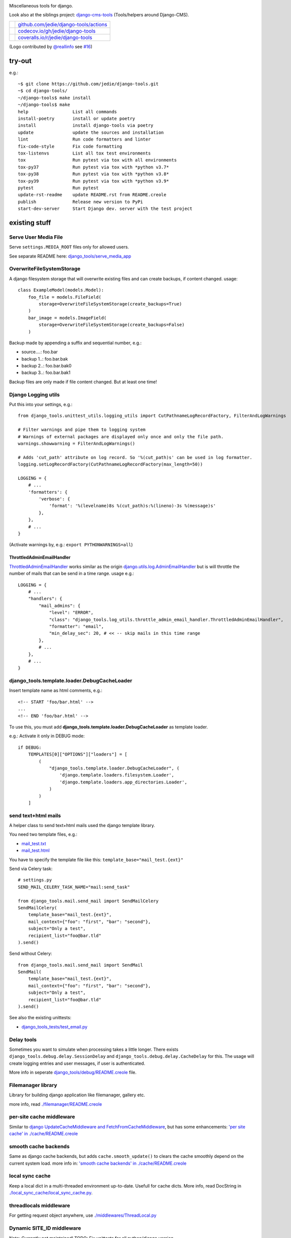|django-tools|

.. |django-tools| image:: https://raw.githubusercontent.com/jedie/django-tools/master/logo/logo.svg

Miscellaneous tools for django.

Look also at the siblings project: `django-cms-tools <https://github.com/jedie/django-cms-tools>`_ (Tools/helpers around Django-CMS).

+-----------------------------------+------------------------------------------+
| |Build Status on github|          | `github.com/jedie/django-tools/actions`_ |
+-----------------------------------+------------------------------------------+
| |Coverage Status on codecov.io|   | `codecov.io/gh/jedie/django-tools`_      |
+-----------------------------------+------------------------------------------+
| |Coverage Status on coveralls.io| | `coveralls.io/r/jedie/django-tools`_     |
+-----------------------------------+------------------------------------------+

.. |Build Status on github| image:: https://github.com/jedie/django-tools/workflows/test/badge.svg?branch=master
.. _github.com/jedie/django-tools/actions: https://github.com/jedie/django-tools/actions
.. |Coverage Status on codecov.io| image:: https://codecov.io/gh/jedie/django-tools/branch/master/graph/badge.svg
.. _codecov.io/gh/jedie/django-tools: https://codecov.io/gh/jedie/django-tools
.. |Coverage Status on coveralls.io| image:: https://coveralls.io/repos/jedie/django-tools/badge.svg
.. _coveralls.io/r/jedie/django-tools: https://coveralls.io/r/jedie/django-tools

(Logo contributed by `@reallinfo <https://github.com/reallinfo>`_ see `#16 <https://github.com/jedie/django-tools/pull/16>`_)

-------
try-out
-------

e.g.:

::

    ~$ git clone https://github.com/jedie/django-tools.git
    ~$ cd django-tools/
    ~/django-tools$ make install
    ~/django-tools$ make
    help                 List all commands
    install-poetry       install or update poetry
    install              install django-tools via poetry
    update               update the sources and installation
    lint                 Run code formatters and linter
    fix-code-style       Fix code formatting
    tox-listenvs         List all tox test environments
    tox                  Run pytest via tox with all environments
    tox-py37             Run pytest via tox with *python v3.7*
    tox-py38             Run pytest via tox with *python v3.8*
    tox-py39             Run pytest via tox with *python v3.9*
    pytest               Run pytest
    update-rst-readme    update README.rst from README.creole
    publish              Release new version to PyPi
    start-dev-server     Start Django dev. server with the test project

--------------
existing stuff
--------------

Serve User Media File
=====================

Serve ``settings.MEDIA_ROOT`` files only for allowed users.

See separate README here: `django_tools/serve_media_app <https://github.com/jedie/django-tools/tree/master/django_tools/serve_media_app>`_

OverwriteFileSystemStorage
==========================

A django filesystem storage that will overwrite existing files and can create backups, if content changed.
usage:

::

    class ExampleModel(models.Model):
        foo_file = models.FileField(
            storage=OverwriteFileSystemStorage(create_backups=True)
        )
        bar_image = models.ImageField(
            storage=OverwriteFileSystemStorage(create_backups=False)
        )

Backup made by appending a suffix and sequential number, e.g.:

* source....: foo.bar

* backup 1..: foo.bar.bak

* backup 2..: foo.bar.bak0

* backup 3..: foo.bar.bak1

Backup files are only made if file content changed. But at least one time!

Django Logging utils
====================

Put this into your settings, e.g.:

::

    from django_tools.unittest_utils.logging_utils import CutPathnameLogRecordFactory, FilterAndLogWarnings
    
    # Filter warnings and pipe them to logging system
    # Warnings of external packages are displayed only once and only the file path.
    warnings.showwarning = FilterAndLogWarnings()
    
    # Adds 'cut_path' attribute on log record. So '%(cut_path)s' can be used in log formatter.
    logging.setLogRecordFactory(CutPathnameLogRecordFactory(max_length=50))
    
    LOGGING = {
        # ...
        'formatters': {
            'verbose': {
                'format': '%(levelname)8s %(cut_path)s:%(lineno)-3s %(message)s'
            },
        },
        # ...
    }

(Activate warnings by, e.g.: ``export PYTHONWARNINGS=all``)

ThrottledAdminEmailHandler
--------------------------

`ThrottledAdminEmailHandler <https://github.com/jedie/django-tools/blob/master/django_tools/log_utils/throttle_admin_email_handler.py>`_ works similar as the origin `django.utils.log.AdminEmailHandler <https://docs.djangoproject.com/en/1.11/topics/logging/#django.utils.log.AdminEmailHandler>`_
but is will throttle the number of mails that can be send in a time range.
usage e.g.:

::

    LOGGING = {
        # ...
        "handlers": {
            "mail_admins": {
                "level": "ERROR",
                "class": "django_tools.log_utils.throttle_admin_email_handler.ThrottledAdminEmailHandler",
                "formatter": "email",
                "min_delay_sec": 20, # << -- skip mails in this time range
            },
            # ...
        },
        # ...
    }

django_tools.template.loader.DebugCacheLoader
=============================================

Insert template name as html comments, e.g.:

::

    <!-- START 'foo/bar.html' -->
    ...
    <!-- END 'foo/bar.html' -->

To use this, you must add **django_tools.template.loader.DebugCacheLoader** as template loader.

e.g.: Activate it only in DEBUG mode:

::

    if DEBUG:
        TEMPLATES[0]["OPTIONS"]["loaders"] = [
            (
                "django_tools.template.loader.DebugCacheLoader", (
                    'django.template.loaders.filesystem.Loader',
                    'django.template.loaders.app_directories.Loader',
                )
            )
        ]

send text+html mails
====================

A helper class to send text+html mails used the django template library.

You need two template files, e.g.:

* `mail_test.txt <https://github.com/jedie/django-tools/blob/master/django_tools_test_project/django_tools_test_app/templates/mail_test.txt>`_

* `mail_test.html <https://github.com/jedie/django-tools/blob/master/django_tools_test_project/django_tools_test_app/templates/mail_test.html>`_

You have to specify the template file like this: ``template_base="mail_test.{ext}"``

Send via Celery task:

::

    # settings.py
    SEND_MAIL_CELERY_TASK_NAME="mail:send_task"
    
    from django_tools.mail.send_mail import SendMailCelery
    SendMailCelery(
        template_base="mail_test.{ext}",
        mail_context={"foo": "first", "bar": "second"},
        subject="Only a test",
        recipient_list="foo@bar.tld"
    ).send()

Send without Celery:

::

    from django_tools.mail.send_mail import SendMail
    SendMail(
        template_base="mail_test.{ext}",
        mail_context={"foo": "first", "bar": "second"},
        subject="Only a test",
        recipient_list="foo@bar.tld"
    ).send()

See also the existing unittests:

* `django_tools_tests/test_email.py <https://github.com/jedie/django-tools/blob/master/django_tools_tests/test_email.py>`_

Delay tools
===========

Sometimes you want to simulate when processing takes a little longer.
There exists ``django_tools.debug.delay.SessionDelay`` and ``django_tools.debug.delay.CacheDelay`` for this.
The usage will create logging entries and user messages, if user is authenticated.

More info in seperate `django_tools/debug/README.creole <https://github.com/jedie/django-tools/blob/master/django_tools/debug/README.creole>`_ file.

Filemanager library
===================

Library for building django application like filemanager, gallery etc.

more info, read `./filemanager/README.creole <https://github.com/jedie/django-tools/blob/master/django_tools/filemanager/README.creole>`_

per-site cache middleware
=========================

Similar to `django UpdateCacheMiddleware and FetchFromCacheMiddleware <https://docs.djangoproject.com/en/1.4/topics/cache/#the-per-site-cache>`_,
but has some enhancements: `'per site cache' in ./cache/README.creole <https://github.com/jedie/django-tools/blob/master/django_tools/cache/README.creole#per-site-cache-middleware>`_

smooth cache backends
=====================

Same as django cache backends, but adds ``cache.smooth_update()`` to clears the cache smoothly depend on the current system load.
more info in: `'smooth cache backends' in ./cache/README.creole <https://github.com/jedie/django-tools/blob/master/django_tools/cache/README.creole#smooth-cache-backends>`_

local sync cache
================

Keep a local dict in a multi-threaded environment up-to-date. Usefull for cache dicts.
More info, read DocString in `./local_sync_cache/local_sync_cache.py <https://github.com/jedie/django-tools/blob/master/django_tools/local_sync_cache/local_sync_cache.py>`_.

threadlocals middleware
=======================

For getting request object anywhere, use `./middlewares/ThreadLocal.py <https://github.com/jedie/django-tools/blob/master/django_tools/middlewares/ThreadLocal.py>`_

Dynamic SITE_ID middleware
==========================

Note: Currently not maintained! TODO: Fix unittests for all python/django version

Set settings.SITE_ID dynamically with a middleware base on the current request domain name.
Domain name alias can be specify as a simple string or as a regular expression.

more info, read `./dynamic_site/README.creole <https://github.com/jedie/django-tools/blob/master/django_tools/dynamic_site/README.creole>`_.

StackInfoStorage
================

Message storage like LegacyFallbackStorage, except, every message would have a stack info, witch is helpful, for debugging.
Stack info would only be added, if settings DEBUG or MESSAGE_DEBUG is on.
To use it, put this into your settings:

::

    MESSAGE_STORAGE = "django_tools.utils.messages.StackInfoStorage"

More info, read DocString in `./utils/messages.py <https://github.com/jedie/django-tools/blob/master/django_tools/utils/messages.py>`_.

limit to usergroups
===================

Limit something with only one field, by selecting:

* anonymous users

* staff users

* superusers

* ..all existing user groups..

More info, read DocString in `./limit_to_usergroups.py <https://github.com/jedie/django-tools/blob/master/django_tools/limit_to_usergroups.py>`_

permission helpers
==================

See `django_tools.permissions <https://github.com/jedie/django-tools/blob/master/django_tools/permissions.py>`_
and unittests: `django_tools_tests.test_permissions <https://github.com/jedie/django-tools/blob/master/django_tools_tests/test_permissions.py>`_

form/model fields
=================

* `Directory field <https://github.com/jedie/django-tools/blob/master/django_tools/fields/directory.py>`_ - check if exist and if in a defined base path

* `language code field with validator <https://github.com/jedie/django-tools/blob/master/django_tools/fields/language_code.py>`_

* `Media Path field <https://github.com/jedie/django-tools/blob/master/django_tools/fields/media_path.py>`_ browse existign path to select and validate input

* `sign seperated form/model field <https://github.com/jedie/django-tools/blob/master/django_tools/fields/sign_separated.py>`_ e.g. comma seperated field

* `static path field <https://github.com/jedie/django-tools/blob/master/django_tools/fields/static_path.py>`_

* `url field <https://github.com/jedie/django-tools/blob/master/django_tools/fields/url.py>`_ A flexible version of the original django form URLField

-----------------
unittests helpers
-----------------

Selenium Test Cases
===================

There are Firefox and Chromium test cases, with and without django StaticLiveServerTestCase!

Chromium + StaticLiveServer example:

::

    from django_tools.selenium.chromedriver import chromium_available
    from django_tools.selenium.django import SeleniumChromiumStaticLiveServerTestCase
    
    @unittest.skipUnless(chromium_available(), "Skip because Chromium is not available!")
    class ExampleChromiumTests(SeleniumChromiumStaticLiveServerTestCase):
        def test_admin_login_page(self):
            self.driver.get(self.live_server_url + "/admin/login/")
            self.assert_equal_page_title("Log in | Django site admin")
            self.assert_in_page_source('<form action="/admin/login/" method="post" id="login-form">')
            self.assert_no_javascript_alert()

Firefox + StaticLiveServer example:

::

    from django_tools.selenium.django import SeleniumFirefoxStaticLiveServerTestCase
    from django_tools.selenium.geckodriver import firefox_available
    
    @unittest.skipUnless(firefox_available(), "Skip because Firefox is not available!")
    class ExampleFirefoxTests(SeleniumFirefoxStaticLiveServerTestCase):
        def test_admin_login_page(self):
            self.driver.get(self.live_server_url + "/admin/login/")
            self.assert_equal_page_title("Log in | Django site admin")
            self.assert_in_page_source('<form action="/admin/login/" method="post" id="login-form">')
            self.assert_no_javascript_alert()

Test cases without StaticLiveServer:

::

    from django_tools.selenium.chromedriver import SeleniumChromiumTestCase
    from django_tools.selenium.geckodriver import SeleniumFirefoxTestCase

See also existing unitests here:

* `/django_tools/django_tools_tests/test_unittest_selenium.py <https://github.com/jedie/django-tools/blob/master/django_tools/django_tools_tests/test_unittest_selenium.py>`_

**Note:**

To use Chromium test cases you need the **Chromium Browser WebDriver** e.g.: ``apt install chromium-chromedriver``

To use Firefox test cases you need the **Firefox Browser WebDriver** aka **geckodriver**

e.g.:

::

    ~$ cd /tmp
    /tmp$ wget https://github.com/mozilla/geckodriver/releases/download/v0.20.1/geckodriver-v0.20.1-linux64.tar.gz -O geckodriver.tar.gz
    /tmp$ sudo sh -c 'tar -x geckodriver -zf geckodriver.tar.gz -O > /usr/bin/geckodriver'
    /tmp$ sudo chmod +x /usr/bin/geckodriver
    /tmp$ rm geckodriver.tar.gz
    /tmp$ geckodriver --version
    geckodriver 0.20.1
    ...

Current version number can be found here:

* `https://github.com/mozilla/geckodriver/releases <https://github.com/mozilla/geckodriver/releases>`_

Mockup utils
============

Create dummy PIL/django-filer images with Text, see:

* `/django_tools/unittest_utils/mockup.py <https://github.com/jedie/django-tools/blob/master/django_tools/unittest_utils/mockup.py>`_

usage/tests:

* `/django_tools_tests/test_mockup.py <https://github.com/jedie/django-tools/blob/master/django_tools_tests/test_mockup.py>`_

Model instance unittest code generator
======================================

Generate unittest code skeletons from existing model instance. You can use this feature as django manage command or as admin action.

Usage as management command, e.g.:

::

    $ ./manage.py generate_model_test_code auth.
    ...
    #
    # pk:1 from auth.User <class 'django.contrib.auth.models.User'>
    #
    user = User.objects.create(
        password='pbkdf2_sha256$36000$ybRfVQDOPQ9F$jwmgc5UsqRQSXxJs/NrZeTLguieUSSZfaSZbMmC+L5w=', # CharField, String (up to 128)
        last_login=datetime.datetime(2018, 4, 24, 8, 27, 49, 578107, tzinfo=<UTC>), # DateTimeField, Date (with time)
        is_superuser=True, # BooleanField, Boolean (Either True or False)
        username='test', # CharField, String (up to 150)
        first_name='', # CharField, String (up to 30)
        last_name='', # CharField, String (up to 30)
        email='', # CharField, Email address
        is_staff=True, # BooleanField, Boolean (Either True or False)
        is_active=True, # BooleanField, Boolean (Either True or False)
        date_joined=datetime.datetime(2018, 3, 6, 17, 15, 50, 93136, tzinfo=<UTC>), # DateTimeField, Date (with time)
    )
    ...

create users
============

`/unittest_utils/user.py <https://github.com/jedie/django-tools/blob/master/django_tools/unittest_utils/user.py>`_:

* ``django_tools.unittest_utils.user.create_user()`` - create users, get_super_user

* ``django_tools.unittest_utils.user.get_super_user()`` - get the first existing superuser

Isolated Filesystem decorator / context manager
===============================================

`django_tools.unittest_utils.isolated_filesystem.isolated_filesystem <https://github.com/jedie/django-tools/blob/master/django_tools/unittest_utils/isolated_filesystem.py>`_ acts as either a decorator or a context manager.
Useful to for tests that will create files/directories in current work dir, it does this:

* create a new temp directory

* change the current working directory to the temp directory

* after exit:

* Delete an entire temp directory tree

usage e.g.:

::

    from django_tools.unittest_utils.isolated_filesystem import isolated_filesystem
    
    with isolated_filesystem(prefix="temp_dir_prefix"):
        open("foo.txt", "w").write("bar")

BaseUnittestCase
================

**django_tools.unittest_utils.unittest_base.BaseUnittestCase** contains some low-level assert methods:

* assertEqual_dedent()

Note: assert methods will be migrated to: ``django_tools.unittest_utils.assertments`` in the future!

*django_tools.unittest_utils.tempdir* contains **TempDir**, a Context Manager Class:

::

    with TempDir(prefix="foo_") as tempfolder:
        # create a file:
        open(os.path.join(tempfolder, "bar"), "w").close()
    
    # the created temp folder was deleted with shutil.rmtree()

usage/tests:

* `/django_tools_tests/test_unittest_utils.py <https://github.com/jedie/django-tools/blob/master/django_tools_tests/test_unittest_utils.py>`_

DjangoCommandMixin
==================

Helper to run shell commands. e.g.: "./manage.py cms check" in unittests.

usage/tests:

* `/django_tools_tests/test_unittest_django_command.py <https://github.com/jedie/django-tools/blob/master/django_tools_tests/test_unittest_django_command.py>`_

DOM compare in unittests
========================

The Problem:
You can’t easy check if e.g. some form input fields are in the response,
because the form rendering use a dict for storing all html attributes.
So, the ordering of form field attributes are not sorted and varied.

The Solution:
You need to parse the response content into a DOM tree and compare nodes.

We add the great work of Gregor Müllegger at his GSoC 2011 form-rendering branch.
You will have the following assert methods inherit from: django_tools.unittest_utils.unittest_base.BaseTestCase

* self.assertHTMLEqual() – for compare two HTML DOM trees

* self.assertDOM() – for check if nodes in response or not.

* self.assertContains() – Check if ond node occurs 'count’ times in response

More info and examples in `./django_tools_tests/test_dom_asserts.py <https://github.com/jedie/django-tools/blob/master/django_tools/django_tools_tests/test_dom_asserts.py>`_

@set_string_if_invalid() decorator
==================================

Helper to check if there are missing template tags by set temporary ``'string_if_invalid'``, see: `https://docs.djangoproject.com/en/1.8/ref/templates/api/#invalid-template-variables <https://docs.djangoproject.com/en/1.8/ref/templates/api/#invalid-template-variables>`_

Usage, e.g.:

::

    from django.test import SimpleTestCase
    from django_tools.unittest_utils.template import TEMPLATE_INVALID_PREFIX, set_string_if_invalid
    
    @set_string_if_invalid()
    class TestMyTemplate(SimpleTestCase):
        def test_valid_tag(self):
            response = self.client.get('/foo/bar/')
            self.assertNotIn(TEMPLATE_INVALID_PREFIX, response.content)

You can also decorate the test method ;)

unittest_utils/signals.py
=========================

* ``SignalsContextManager`` connect/disconnet signal callbacks via with statement

unittest_utils/assertments.py
=============================

The file contains some common assert functions:

* ``assert_startswith`` - Check if test starts with prefix.

* ``assert_endswith`` - Check if text ends with suffix.

* ``assert_locmem_mail_backend`` - Check if current email backend is the In-memory backend.

* {{{assert_language_code() - Check if given language_code is in settings.LANGUAGES

* ``assert_installed_apps()`` - Check entries in settings.INSTALLED_APPS

* ``assert_is_dir`` - Check if given path is a directory

* ``assert_is_file`` - Check if given path is a file

* ``assert_path_not_exists`` - Check if given path doesn't exists

Speedup tests
=============

Speedup test run start by disable migrations, e.g.:

::

    from django_tools.unittest_utils.disable_migrations import DisableMigrations
    MIGRATION_MODULES = DisableMigrations()

small tools
===========

debug_csrf_failure()
--------------------

Display the normal debug page and not the minimal csrf debug page.
More info in DocString here: `django_tools/views/csrf.py <https://github.com/jedie/django-tools/blob/master/django_tools/views/csrf.py>`_

import lib helper
-----------------

additional helper to the existing ``importlib``
more info in the sourcecode: `./utils/importlib.py <https://github.com/jedie/django-tools/blob/master/django_tools/utils/importlib.py>`_

http utils
----------

Pimped HttpRequest to get some more information about a request.
More info in DocString here: `django_tools/utils/http.py <https://github.com/jedie/django-tools/blob/master/django_tools/utils/http.py>`_

@display_admin_error
--------------------

Developer helper to display silent errors in ModelAdmin.list_display callables.
See: **display_admin_error** in `decorators.py <https://github.com/jedie/django-tools/blob/master/django_tools/decorators.py>`_

upgrade virtualenv
==================

A simple commandline script that calls ``pip install —-upgrade XY`` for every package thats installed in a virtualenv.
Simply copy/symlink it into the root directory of your virtualenv and start it.

**Note:** `Seems that this solution can't observe editables right. <https://github.com/pypa/pip/issues/319>`_

To use it, without installing django-tools:

::

    ~/$ cd goto/your_env
    .../your_env/$ wget https://github.com/jedie/django-tools/raw/master/django_tools/upgrade_virtualenv.py
    .../your_env/$ chmod +x upgrade_virtualenv.py
    .../your_env/$ ./upgrade_virtualenv.py

This script will be obsolete, if `pip has a own upgrade command <https://github.com/pypa/pip/issues/59>`_.

django_tools.utils.url.GetDict
==============================

Similar to origin django.http.QueryDict but:

* urlencode() doesn't add "=" to empty values: "?empty" instead of "?empty="

* always mutable

* output will be sorted (easier for tests ;)

More info, see tests: `django_tools_tests/test_utils_url.py <https://github.com/jedie/django-tools/blob/master/django_tools_tests/test_utils_url.py>`_

SignedCookieStorage
-------------------

Store information in signed Cookies, use **django.core.signing**.
So the cookie data can't be manipulated from the client.
Sources/examples:

* `/django_tools/utils/client_storage.py <https://github.com/jedie/django-tools/blob/master/django_tools/utils/client_storage.py>`_

* `/django_tools_tests/test_signed_cookie.py <https://github.com/jedie/django-tools/blob/master/django_tools_tests/test_signed_cookie.py>`_

Print SQL Queries
=================

Print the used SQL queries via context manager.

usage e.g.:

::

    from django_tools.unittest_utils.print_sql import PrintQueries
    
    # e.g. use in unittests:
    class MyTests(TestCase):
        def test_foobar(self):
            with PrintQueries("Create object"):
                FooBar.objects.create("name"=foo)
    
    # e.g. use in views:
    def my_view(request):
        with PrintQueries("Create object"):
            FooBar.objects.create("name"=foo)

the output is like:

::

    _______________________________________________________________________________
     *** Create object ***
    1 - INSERT INTO "foobar" ("name")
        VALUES (foo)
    -------------------------------------------------------------------------------

SetRequestDebugMiddleware
=========================

middleware to add debug bool attribute to request object.
More info: `./debug/README.creole <https://github.com/jedie/django-tools/blob/master/django_tools/debug/README.creole>`_

TracebackLogMiddleware
======================

Put traceback in log by call `logging.exception() <https://docs.python.org/3/library/logging.html#logging.Logger.exception>`_ on ``process_exception()``
Activate with:

::

    MIDDLEWARE_CLASSES = (
        ...
        'django_tools.middlewares.TracebackLogMiddleware.TracebackLogMiddleware',
        ...
    )

FnMatchIps() - Unix shell-style wildcards in INTERNAL_IPS / ALLOWED_HOSTS
=========================================================================

settings.py e.g.:

::

    from django_tools.settings_utils import FnMatchIps
    
    INTERNAL_IPS = FnMatchIps(["127.0.0.1", "::1", "192.168.*.*", "10.0.*.*"])
    ALLOWED_HOSTS = FnMatchIps(["127.0.0.1", "::1", "192.168.*.*", "10.0.*.*"])

StdoutStderrBuffer()
====================

redirect stdout + stderr to a string buffer. e.g.:

::

    from django_tools.unittest_utils.stdout_redirect import StdoutStderrBuffer
    
    with StdoutStderrBuffer() as buffer:
        print("foo")
    output = buffer.get_output() # contains "foo\n"

Management commands
===================

permission_info
---------------

List all permissions for one django user.
(Needs ``'django_tools'`` in INSTALLED_APPS)

e.g.:

::

    $ ./manage.py permission_info
    No username given!
    
    All existing users are:
    foo, bar, john, doe
    
    $ ./manage.py permission_info foo
    All permissions for user 'test_editor':
    	is_active    : yes
    	is_staff     : yes
    	is_superuser : no
    [*] admin.add_logentry
    [*] admin.change_logentry
    [*] admin.delete_logentry
    [ ] auth.add_group
    [ ] auth.add_permission
    [ ] auth.add_user
    ...

logging_info
------------

Shows a list of all loggers and marks which ones are configured in settings.LOGGING:

::

    $ ./manage.py logging_info

nice_diffsettings
-----------------

Similar to django 'diffsettings', but used pretty-printed representation:

::

    $ ./manage.py nice_diffsettings

database_info
-------------

Just display some information about the used database and connections:

::

    $ ./manage.py database_info

list_models
-----------

Just list all existing models in app_label.ModelName format. Useful to use this in 'dumpdata' etc:

::

    $ ./manage.py list_models

..all others…
=============

There exist many miscellaneous stuff. Look in the source, luke!

------------------------------
Backwards-incompatible changes
------------------------------

(Older changes are `in git history <https://github.com/jedie/django-tools/tree/f7aef5b778ba505848ba4b1a389d43cd3f559bb9#backwards-incompatible-changes>`_)

v0.39
=====

File renamed: ``django_tools/unittest_utils/{celery.py => celery_utils.py``}

v0.41
=====

``@task_always_eager()`` decorator was removed.

v0.42
=====

* All celery related stuff was removed.

* The pseudo app for exra manage commands was removed. The commands are always available if "django_tools" is in INSTALLED_APPS

* Please remove from your INSTALLED_APPS:

* 'django_tools.manage_commands.django_tools_list_models',

* 'django_tools.manage_commands.django_tools_nice_diffsettings',

v0.43
=====

Selenium helpers moved:

::

    -from django_tools.unittest_utils.selenium_utils import (
    -    SeleniumChromiumTestCase, SeleniumFirefoxTestCase, chromium_available, find_executable, firefox_available
    -)
    +from django_tools.selenium.chromedriver import SeleniumChromiumTestCase, chromium_available
    +from django_tools.selenium.geckodriver import SeleniumFirefoxTestCase, firefox_available
    +from django_tools.selenium.utils import find_executable

Using the old place ``django_tools.unittest_utils.selenium_utils`` still works, but will be removed in the future!

v0.44
=====

* remove old mockup image API (it was deprecated since v0.35)

v0.47
=====

``LoggingBuffer()`` was removed. (Use ``self.assertLogs()`` from Django)

--------------------
Django compatibility
--------------------

+------------------+----------------+-----------------+
| django-tools     | django version | python          |
+==================+================+=================+
| >= v0.47.0       | 2.2, 3.0, 3.1  | >= 3.6, pypy3   |
+------------------+----------------+-----------------+
| >= v0.39         | 1.11, 2.0      | 3.5, 3.6, pypy3 |
+------------------+----------------+-----------------+
| >= v0.38.1       | 1.8, 1.11      | 3.5, 3.6, pypy3 |
+------------------+----------------+-----------------+
| >= v0.38.0       | 1.8, 1.11      | 3.5, 3.6        |
+------------------+----------------+-----------------+
| >= v0.37.0       | 1.8, 1.11      | 3.4, 3.5        |
+------------------+----------------+-----------------+
| >= v0.33.0       | 1.8, 1.11      | 2.7, 3.4, 3.5   |
+------------------+----------------+-----------------+
| v0.30.1-v0.32.14 | 1.8, 1.9, 1.10 | 2.7, 3.4, 3.5   |
+------------------+----------------+-----------------+
| v0.30            | 1.8, 1.9       | 2.7, 3.4        |
+------------------+----------------+-----------------+
| v0.29            | 1.6 - 1.8      | 2.7, 3.4        |
+------------------+----------------+-----------------+
| v0.26            | <=1.6          |                 |
+------------------+----------------+-----------------+
| v0.25            | <=1.4          |                 |
+------------------+----------------+-----------------+

(See also combinations in `tox.ini <https://github.com/jedie/django-tools/blob/master/tox.ini>`_)

-------
history
-------

* *dev* - `compare v0.48.3...master <https://github.com/jedie/django-tools/compare/v0.48.3..master>`_ 

    * NEW: ``AlwaysLoggedInAsSuperUserMiddleware`` useful for local dev server run to auto login into Django Admin

    * Enhance Selenium test helpers

    * Update project: Tests, code-style etc.

    * TBC

* v0.48.3 - 20.12.2020 - `compare v0.47.2...v0.48.3 <https://github.com/jedie/django-tools/compare/v0.47.2...v0.48.3>`_ 

    * NEW: ``ImageDummy().in_memory_image_file()`` useful for e.g.: POST a image upload via Django's test client

* v0.48.2 - 06.12.2020 - `compare v0.47.1...v0.48.2 <https://github.com/jedie/django-tools/compare/v0.47.1...v0.48.2>`_ 

    * Bugfix "Serve User Media File": Create tokens via migrations and handle if tokens not exists

* v0.48.1 - 06.12.2020 - `compare v0.47.0...v0.48.1 <https://github.com/jedie/django-tools/compare/v0.47.0...v0.48.1>`_ 

    * Add migration file to "Serve User Media File"

* v0.48.0 - 06.12.2020 - `compare v0.47.0...v0.48.0 <https://github.com/jedie/django-tools/compare/v0.47.0...v0.48.0>`_ 

    * NEW: "Serve User Media File" reuseable app

    * NEW: django_tools.unittest_utils.signals.SignalsContextManager

    * Update ``installed_apps_utils.get_filtered_apps()`` and support app config entries in ``settings.INSTALLED_APPS``

* v0.47.0 - 26.11.2020 - `compare v0.46.1...v0.47.0 <https://github.com/jedie/django-tools/compare/v0.46.1...v0.47.0>`_ 

    * updates for newer django versions

    * NEW: assert_warnings(), assert_no_warnings() and assert_in_logs()

    * remove broken LoggingBuffer()

    * update project setup, fix tests and pipelines

* v0.46.1 - 19.02.2020 - `compare v0.46.0...v0.46.1 <https://github.com/jedie/django-tools/compare/v0.46.0...v0.46.1>`_ 

    * less restricted dependency specification

    * NEW: ``"django_tools.middlewares.LogHeaders.LogRequestHeadersMiddleware"``

    * SeleniumChromiumTestCase: set "accept_languages" and disable "headless" mode, see also: `https://github.com/jedie/django-tools/issues/21 <https://github.com/jedie/django-tools/issues/21>`_

* v0.46.0 - 13.02.2020 - `compare v0.45.3...v0.46.0 <https://github.com/jedie/django-tools/compare/v0.45.3...v0.46.0>`_ 

    * ``dynamic_site`` was removed. Please use e.g.: `django-hosts <https://github.com/jazzband/django-hosts>`_

    * modernize project setup and use ``poetry``

    * remove ``lxml`` decency by using `bleach <https://github.com/mozilla/bleach>`_ for ``html_utils.html2text``

    * update code and code style

* v0.45.3 - 25.08.2019 - `compare v0.45.2...v0.45.3 <https://github.com/jedie/django-tools/compare/v0.45.2...v0.45.3>`_ 

    * Add ``excepted_exit_code`` to ``django_tools.unittest_utils.django_command.DjangoCommandMixin`` to it's possible to test errors in manage commands

* v0.45.2 - 26.06.2019 - `compare v0.45.1...v0.45.2 <https://github.com/jedie/django-tools/compare/v0.45.1...v0.45.2>`_ 

    * NEW: ``django_tools.log_utils.throttle_admin_email_handler.ThrottledAdminEmailHandler``

* v0.45.1 - 03.04.2019 - `compare v0.45.0...v0.45.1 <https://github.com/jedie/django-tools/compare/v0.45.0...v0.45.1>`_ 

    * Bugfix ValueError in ``django_tools.unittest_utils.email.print_mailbox``

* v0.45.0 - 01.04.2019 - `compare v0.44.2...v0.45.0 <https://github.com/jedie/django-tools/compare/v0.44.2...v0.45.0>`_ 

    * NEW: ``OverwriteFileSystemStorage`` with backup functionality

    * NEW: ``print_exc_plus()`` - traceback with a listing of all the local variables

    * NEW: ``assert_pformat_equal`` with ``pprintpp`` and ``icdiff``

    * NEW: ``assert_filenames_and_content``

* v0.44.2 - 02.01.2019 - `compare v0.44.1...v0.44.2 <https://github.com/jedie/django-tools/compare/v0.44.1...v0.44.2>`_ 

    * Handle errors like: `https://github.com/andymccurdy/redis-py/issues/995 <https://github.com/andymccurdy/redis-py/issues/995>`_

* v0.44.1 - 02.01.2019 - `compare v0.44.0...v0.44.1 <https://github.com/jedie/django-tools/compare/v0.44.0...v0.44.1>`_ 

    * ``LoggingBuffer``: Don't deactivate existing log handler, just append the buffer handler.

* v0.44.0 - 13.12.2018 - `compare v0.43.2...v0.44.0 <https://github.com/jedie/django-tools/compare/v0.43.2...v0.44.0>`_ 

    * NEW: ``django_file = ImageDummy().create_django_file_info_image(text="")`` e.g.: for attach to ``models.ImageField()``

    * Make ``mockup.ImageDummy()`` usable even if django-filer is not installed.

    * ``mockup.ImageDummy()`` default image format changed from png to jpeg

    * Cleanup: remove old, since v0.35 deprecated mockup image API

* v0.43.2 - 11.12.2018 - `compare v0.43.1...v0.43.2 <https://github.com/jedie/django-tools/compare/v0.43.1...v0.43.2>`_ 

    * Bugfix Selenium refactor: Use the class with the same functionality if old usage places are used.

* v0.43.1 - 11.12.2018 - `compare v0.43.0...v0.43.1 <https://github.com/jedie/django-tools/compare/v0.43.0...v0.43.1>`_ 

    * Bugfix: Selenium test cases: clear ``window.localStorage`` after test run

* v0.43.0 - 11.12.2018 - `compare v0.42.4...v0.43.0 <https://github.com/jedie/django-tools/compare/v0.42.4...v0.43.0>`_ 

    * Refactor selenium helpers

    * Split selenium test cases: with and without Django StaticLiveServerTestCase

    * NEW: Selenium helper to access ``window.localStorage`` 

* v0.42.4 - 12.10.2018 - `compare v0.42.3...v0.42.4 <https://github.com/jedie/django-tools/compare/v0.42.3...v0.42.4>`_ 

    * Add ``request`` object to ``TestUserMixin.login()`` (needed for e.g.: django-axes auth backend)

* v0.42.3 - 10.10.2018 - `compare v0.42.2...v0.42.3 <https://github.com/jedie/django-tools/compare/v0.42.2...v0.42.3>`_ 

    * NEW: * ``assertments.assert_is_dir``, ``assertments.assert_is_file``, ``assertments.assert_path_not_exists``

* v0.42.2 - 18.09.2018 - `compare v0.42.1...v0.42.2 <https://github.com/jedie/django-tools/compare/v0.42.1...v0.42.2>`_ 

    * NEW: ``assert_installed_apps()`` - Check entries in settings.INSTALLED_APPS

* v0.42.1 - 17.09.2018 - `compare v0.42.0...v0.42.1 <https://github.com/jedie/django-tools/compare/v0.42.0...v0.42.1>`_ 

    * NEW: ``django_tools.unittest_utils.assertments.assert_language_code`` - Check if given language_code is in settings.LANGUAGES

* v0.42.0 - 07.09.2018 - `compare v0.41.0...v0.42.0 <https://github.com/jedie/django-tools/compare/v0.41.0...v0.42.0>`_ 

    * remove all celery stuff

    * NEW: ``$ ./manage.py logging_info`` Shows a list of all loggers and marks which ones are configured in settings.LOGGING

    * manage commands ``list_models`` and ``nice_diffsettings`` are moved from seperate apps

* v0.41.0 - 28.08.2018 - `compare v0.40.6...v0.41.0 <https://github.com/jedie/django-tools/compare/v0.40.6...v0.41.0>`_ 

    * NEW: ``unittest_utils/assertments.py`` with some common assert functions

    * Remove ``@task_always_eager()`` decorator

* v0.40.6 - 28.08.2018 - `compare v0.40.5...v0.40.6 <https://github.com/jedie/django-tools/compare/v0.40.5...v0.40.6>`_ 

    * Bugfix ``@task_always_eager()`` decorator

* v0.40.5 - 27.08.2018 - `compare v0.40.4...v0.40.5 <https://github.com/jedie/django-tools/compare/v0.40.4...v0.40.5>`_ 

    * Bugfix ``DjangoCommandMixin.call_manage_py()``: Use the given ``manage.py`` filename

* v0.40.4 - 21.08.2018 - `compare v0.40.3...v0.40.4 <https://github.com/jedie/django-tools/compare/v0.40.3...v0.40.4>`_ 

    * NEW: ``django_tools.debug.delay`` to simulate longer processing time by set a delay via GET parameter (see above)

* v0.40.3 - 18.07.2018 - `compare v0.40.2...v0.40.3 <https://github.com/jedie/django-tools/compare/v0.40.2...v0.40.3>`_ 

    * Enhance selenium test cases:

        * NEW: ``assert_visible_by_id()``

        * NEW: ``assert_clickable_by_id()``

        * NEW: ``assert_clickable_by_xpath()``

        * add ``desired_capabilities`` to firefox and chrome test cases

        * enable logging in chrome test case

        * NEW: ``assert_in_browser_log()`` in chrome test case

* v0.40.2 - 04.07.2018 - `compare v0.40.1...v0.40.2 <https://github.com/jedie/django-tools/compare/v0.40.1...v0.40.2>`_ 

    * Bugfix selenium Test Case if driver is None

    * Bugfix django compatibility

* v0.40.1 - 28.06.2018 - `compare v0.40.0...v0.40.1 <https://github.com/jedie/django-tools/compare/v0.40.0...v0.40.1>`_ 

    * Bugfix selenium test case if executable can't be found.

* v0.40.0 - 15.06.2018 - `compare v0.39.6...v0.40.0 <https://github.com/jedie/django-tools/compare/v0.39.6...v0.40.0>`_ 

    * NEW: selenium chrome and firefox test cases in ``django_tools.unittest_utils.selenium_utils``

    * Fix test project and add ``run_test_project_dev_server.sh`` for easy test

    * Fixing tests

* v0.39.6 - 04.05.2018 - `compare v0.39.5...v0.39.6 <https://github.com/jedie/django-tools/compare/v0.39.5...v0.39.6>`_ 

    * Enhance model instance unittest code generator

* v0.39.5 - 24.04.2018 - `compare v0.39.4...v0.39.5 <https://github.com/jedie/django-tools/compare/v0.39.4...v0.39.5>`_ 

    * NEW: Model instance unittest code generator (see above)

* v0.39.4 - 06.04.2018 - `compare v0.39.3...v0.39.4 <https://github.com/jedie/django-tools/compare/v0.39.3...v0.39.4>`_ 

    * NEW: ``django_tools.unittest_utils.logging_utils.FilterAndLogWarnings`` and ``django_tools.unittest_utils.logging_utils.CutPathnameLogRecordFactory``

* v0.39.3 - 22.03.2018 - `compare v0.39.2...v0.39.3 <https://github.com/jedie/django-tools/compare/v0.39.2...v0.39.3>`_ 

    * ``django_tools.permissions.get_filtered_permissions`` has new keyword argument: ``exclude_actions``

* v0.39.2 - 22.03.2018 - `compare v0.39.1...v0.39.2 <https://github.com/jedie/django-tools/compare/v0.39.1...v0.39.2>`_ 

    * NEW: ``django_tools.parler_utils.parler_fixtures.ParlerDummyGenerator``

    * NEW: ``django_tools.fixture_tools.languages.iter_languages``

* v0.39.1 - 19.03.2018 - `compare v0.39.0...v0.39.1 <https://github.com/jedie/django-tools/compare/v0.39.0...v0.39.1>`_ 

    * NEW: ``django_tools.unittest_utils.email.print_mailbox()``

    * minor updates

* v0.39.0 - 02.03.2018 - `compare v0.38.9...v0.39.0 <https://github.com/jedie/django-tools/compare/v0.38.9...v0.39.0>`_ 

    * NEW: Isolated Filesystem decorator / context manager

    * Backwards-incompatible change: file renamed ``django_tools/unittest_utils/{celery.py => celery_utils.py``}

    * Skip run test with Django 1.8 and run tests with Django 1.11 and 2.0

* v0.38.9 - 05.02.2018 - `compare v0.38.8...v0.38.9 <https://github.com/jedie/django-tools/compare/v0.38.8...v0.38.9>`_ 

    * lowering log level on missing permissions from "error" to "debug"

* v0.38.8 - 05.02.2018 - `compare v0.38.7...v0.38.8 <https://github.com/jedie/django-tools/compare/v0.38.7...v0.38.8>`_ 

    * send mail: use from celery import shared_task instead of djcelery_transactions

* v0.38.7 - 15.01.2018 - `compare v0.38.6...v0.38.7 <https://github.com/jedie/django-tools/compare/v0.38.6...v0.38.7>`_ 

    * Add missing arguments (like "attachments", "cc" etc.) to ``django_tools.mail.send_mail.SendMailCelery``

* v0.38.6 - 10.01.2018 - `compare v0.38.4...v0.38.5 <https://github.com/jedie/django-tools/compare/v0.38.4...v0.38.5>`_ 

    * NEW: ``./manage.py clear_cache``

    * Display POST data in browser debug (``django_tools.unittest_utils.BrowserDebug.debug_response``)

* v0.38.5 - 02.01.2018 - `compare v0.38.4...v0.38.5`_ 

    * NEW: Helper to assert django message framework output in unittests:

        * ``BaseUnittestCase.get_messages()``: return a list of all messages

        * ``BaseTestCase.assertMessages()``: compare messages

        * ``BaseTestCase.assertResponse()``: has new keyword argument ``messages``

    * NEW: ``BaseUnittestCase.assert_exception_startswith()``

* v0.38.4 - 28.12.2017 - `compare v0.38.3...v0.38.4 <https://github.com/jedie/django-tools/compare/v0.38.3...v0.38.4>`_ 

    * Bugfix attach user group on existing user in: ``django_tools.unittest_utils.user.get_or_create_user``

* v0.38.3 - 28.12.2017 - `compare v0.38.2...v0.38.3 <https://github.com/jedie/django-tools/compare/v0.38.2...v0.38.3>`_ 

    * Bugfix: ``unittest_utils.user.get_or_create_group`` also removes obsolete permissions, too.

* v0.38.2 - 27.12.2017 - `compare v0.38.1...v0.38.2 <https://github.com/jedie/django-tools/compare/v0.38.1...v0.38.2>`_ 

    * NEW: ``./manage.py update_permissions``

* v0.38.1 - 21.12.2017 - `compare v0.38.0...v0.38.1 <https://github.com/jedie/django-tools/compare/v0.38.0...v0.38.1>`_ 

    * refactor travis/tox/pytest/coverage stuff

    * Tests can be run via ``python3 setup.py tox`` and/or ``python3 setup.py test``

    * Test also with pypy3 on Travis CI.

* v0.38.0 - 19.12.2017 - `compare v0.37.0...v0.38.0 <https://github.com/jedie/django-tools/compare/v0.37.0...v0.38.0>`_ 

    * NEW: ``django_tools.unittest_utils.user.get_or_create_group``

    * NEW: ``django_tools.unittest_utils.user.get_or_create_user``

    * NEW: ``django_tools.unittest_utils.user.get_or_create_user_and_group``

    * NEW: ``BaseUnittestCase.get_admin_change_url()`` and ``BaseUnittestCase.get_admin_add_url()``

    * NEW: ``BaseUnittestCase.assert_startswith()`` and ``BaseUnittestCase.assert_endswith()``

* v0.37.0 - 11.12.2017 - `compare v0.36.0...v0.37.0 <https://github.com/jedie/django-tools/compare/v0.36.0...v0.37.0>`_ 

    * Skip official support for python v2 (remove from text matrix)

    * NEW: ``./manage.py permission_info``: Display a list of all permissions for one django user

    * NEW: ``django_tools.permissions.get_filtered_permissions()`` and ``django_tools.permissions.pprint_filtered_permissions()``

    * ``django_tools.settings_utils.InternalIps`` was renamed to ``FnMatchIps`` and can be also used for **ALLOWED_HOSTS**

    * Bugfix/Enhance permission helpers

* v0.36.0 - 20.11.2017 - `compare v0.35.0...v0.36.0 <https://github.com/jedie/django-tools/compare/v0.35.0...v0.36.0>`_ 

    * NEW: ``./manage.py database_info``

    * Bugfix: **ModelPermissionMixin**

    * Dynamic Sites is no longer maintained and tests are deactivated. It's currently not compatible with all django versions.

* v0.35.0 - 26.09.2017 - `compare v0.34.0...v0.35.0 <https://github.com/jedie/django-tools/compare/v0.34.0...v0.35.0>`_ 

    * CHANGE: The dummy image generation function in ``django_tools.unittest_utils.mockup`` has a new API.

* v0.34.0 - 18.09.2017 - `compare v0.33.0...v0.34.0 <https://github.com/jedie/django-tools/compare/v0.33.0...v0.34.0>`_ 

    * CHANGE: The test usernames changed and spaces was replace with underscores e.g.: "staff test user" -> "staff_test_user"

    * Bugfix in mockup.create_pil_image: Created images has wrong sizes

* v0.33.0 - 11.07.2017 - `compare v0.32.14...v0.33.0 <https://github.com/jedie/django-tools/compare/v0.32.14...v0.33.0>`_ 

    * Run tests only against Django v1.8 TLS and v1.11 TLS

    * For Django 1.11: Add support for new-style middleware - contributed by benkonrath

    * NEW: ``django_tools.utils.request.create_fake_request()`` for easier create a faked request object with ``RequestFactory``

    * NEW: ``django_tools.utils.html_utils.html2text()`` - Strip HTML tags with lxml Cleaner + Django 'strip_tags'

* v0.32.14 - 14.06.2017 - `compare v0.32.13...v0.32.14 <https://github.com/jedie/django-tools/compare/v0.32.13...v0.32.14>`_ 

    * Bugfix for Python 2: ``mock`` backport package is needed and added to ``setup.install_requires``

* v0.32.13 - 24.05.2017 - `compare v0.32.12...v0.32.13 <https://github.com/jedie/django-tools/compare/v0.32.12...v0.32.13>`_ 

    * remove some warnings

* v0.32.12 - 04.05.2017 - `compare v0.32.11...v0.32.12 <https://github.com/jedie/django-tools/compare/v0.32.11...v0.32.12>`_ 

    * NEW: ``self.assertIn_dedent()`` in ``django_tools.unittest_utils.unittest_base.BaseUnittestCase``

* v0.32.11 - 02.05.2017 - `compare v0.32.10...v0.32.11 <https://github.com/jedie/django-tools/compare/v0.32.10...v0.32.11>`_ 

    * Fix PyPi package mistake (``.tar.gz`` archive contains ``.tox`` ;)

* v0.32.10 - 02.05.2017 - `compare v0.32.9...v0.32.10 <https://github.com/jedie/django-tools/compare/v0.32.9...v0.32.10>`_ 

    * NEW: ``django_tools.mail`` to send text+html mails (see above)

* v0.32.9 - 21.03.2017 - `compare v0.32.8...v0.32.9 <https://github.com/jedie/django-tools/compare/v0.32.8...v0.32.9>`_ 

    * Bugfix ``DebugCacheLoader`` if TemplateDoesNotExist was raised

* v0.32.8 - 16.03.2017 - `compare v0.32.7...v0.32.8 <https://github.com/jedie/django-tools/compare/v0.32.7...v0.32.8>`_ 

    * NEW: ``django_tools.template.loader.DebugCacheLoader`` to add template name as html comments

    * Change temp filename in BrowserDebug and use ``django_tools_browserdebug_`` prefix

    * Bugfix in ``django_tools.middlewares.ThreadLocal.ThreadLocalMiddleware``

* v0.32.7 - 10.03.2017 - `compare v0.32.6...v0.32.7 <https://github.com/jedie/django-tools/compare/v0.32.6...v0.32.7>`_ 

    * NEW: ``django_tools.permissions`` - helper for setup permissions

    * NEW: ``/unittest_utils/user.py`` - helper for creating users (needfull in unittests)

* v0.32.6 - 22.02.2017 - `compare v0.32.5...v0.32.6 <https://github.com/jedie/django-tools/compare/v0.32.5...v0.32.6>`_

* ``@task_always_eager()`` decorator will set ``CELERY_EAGER_PROPAGATES_EXCEPTIONS=True``, too.

* v0.32.5 - 10.02.2017 - `compare v0.32.4...v0.32.5 <https://github.com/jedie/django-tools/compare/v0.32.4...v0.32.5>`_ 

    * NEW: Add ``template_name`` (optional) to ``self.assertResponse()`` (check with ``assertTemplateUsed()``)

* v0.32.4 - 01.02.2017 - `compare v0.32.3...v0.32.4 <https://github.com/jedie/django-tools/compare/v0.32.3...v0.32.4>`_

* Fix: Set "is_active" for created test users

* v0.32.3 - 25.01.2017 - `compare v0.32.2...v0.32.3 <https://github.com/jedie/django-tools/compare/v0.32.2...v0.32.3>`_ 

    * Fix UnicodeDecodeError in BrowserDebug

    * NEW: ``@set_string_if_invalid()`` decorator

    * NEW: ``@task_always_eager()`` decorator

* v0.32.2 - 13.01.2017 - `compare v0.32.1...v0.32.2 <https://github.com/jedie/django-tools/compare/v0.32.1...v0.32.2>`_ 

    * NEW: django_tools.utils.url.GetDict

* v0.32.1 - 29.12.2016 - `compare v0.32.0...v0.32.1 <https://github.com/jedie/django-tools/compare/v0.32.0...v0.32.1>`_ 

    * NEW: TracebackLogMiddleware

* v0.32.0 - 19.12.2016 - `compare v0.31.0...v0.32.0 <https://github.com/jedie/django-tools/compare/v0.31.0...v0.32.0>`_ 

    * NEW: Management commands: 'nice_diffsettings', 'list_models'

    * NEW: @display_admin_error to display silent errors in ModelAdmin.list_display callables.

    * NEW: django_tools.template.render.render_template_file

    * use `pytest-django <https://pypi.python.org/pypi/pytest-django>`_

    * remove outdated stuff: See 'Backwards-incompatible changes' above.

* v0.31.0 - 03.11.2016 - `compare v0.30.4...v0.31.0 <https://github.com/jedie/django-tools/compare/v0.30.4...v0.31.0>`_ 

    * add Mockup utils to create dummy PIL/django-filer images with Text (see above)

    * move tests into ``/django_tools_tests/``

* v0.30.4 - 27.10.2016 - `compare v0.30.2...v0.30.4 <https://github.com/jedie/django-tools/compare/v0.30.2...v0.30.4>`_ 

    * add DjangoCommandMixin

* v0.30.2 - 05.10.2016 - `compare v0.30.1...v0.30.2 <https://github.com/jedie/django-tools/compare/v0.30.1...v0.30.2>`_ 

    * Bugfix Python 2 compatibility

* v0.30.1 - 26.08.2016 - `compare v0.30.0...v0.30.1 <https://github.com/jedie/django-tools/compare/v0.30.0...v0.30.1>`_ 

    * add: ``django_tools.unittest_utils.disable_migrations.DisableMigrations`` (see above)

    * run tests also with django v1.10 and Python 3.5

    * use tox

* v0.30.0 - 27.04.2016 - `compare v0.29.5...v0.30.0 <https://github.com/jedie/django-tools/compare/v0.29.5...v0.30.0>`_ 

    * Django 1.9 and Python 3 support contributed by `naegelyd <https://github.com/jedie/django-tools/pull/9>`_

* v0.29.4 and v0.29.5 - 10.08.2015 - `compare v0.29.3...v0.29.5 <https://github.com/jedie/django-tools/compare/v0.29.3...v0.29.5>`_ 

    * Some bugfixes for django 1.6 support

* v0.29.3 - 10.08.2015 - `compare v0.29.2...v0.29.3 <https://github.com/jedie/django-tools/compare/v0.29.2...v0.29.3>`_ 

    * Clear ThreadLocal request atttribute after response is processed (contributed by Lucas Wiman)

* v0.29.2 - 19.06.2015 - `compare v0.29.1...v0.29.2 <https://github.com/jedie/django-tools/compare/v0.29.1...v0.29.2>`_ 

    * Bugfix in unittest_utils.selenium_utils.selenium2fakes_response

    * assertResponse used assertContains from django

    * Add QueryLogMiddleware (TODO: add tests)

* v0.29.1 - 17.06.2015 - `compare v0.29.0...v0.29.1 <https://github.com/jedie/django-tools/compare/v0.29.0...v0.29.1>`_ 

    * Bugfixes for Py2 and Py3

    * add StdoutStderrBuffer()

* v0.29.0 - 09.06.2015 - `compare v0.26.0...v0.29.0 <https://github.com/jedie/django-tools/compare/v0.26.0...v0.29.0>`_ 

    * WIP: Refactor unittests (DocTests must be updated for Py3 and more unittests must be written to cover all)

    * catch more directory traversal attacks in BaseFilesystemBrowser (and merge code parts)

    * Bugfix for "django.core.exceptions.AppRegistryNotReady: Models aren't loaded yet." if using **UpdateInfoBaseModel**

    * Bugfixes in **dynamic_site** for django 1.7

    * add: `django_tools.settings_utils.InternalIps <https://github.com/jedie/django-tools/blob/master/django_tools/settings_utils.py>`_

* v0.28.0 - 12.02.2015 - `compare v0.26.0...v0.28.0 <https://github.com/jedie/django-tools/compare/v0.26.0...v0.28.0>`_ 

    * Work-a-round for import loops

    * (new Version number, because of PyPi stress)

* v0.26.0 - 11.02.2015 - `compare v0.25.1...v0.26.0 <https://github.com/jedie/django-tools/compare/v0.25.1...v0.26.0>`_ 

    * Updates for Django 1.6 and Python 3

* v0.25.1 - 18.11.2013

    * Bugfix: Fall back to "UTF-8" if server send no encoding info

* v0.25.0 - 28.08.2012

    * Rename **cache.clear()** in SmoothCacheBackends to **cache.smooth_update()**, so that reset timestamp is independ from clear the cache.

* v0.24.10 - 24.08.2012

    * Add **SmoothCacheBackends**: `./cache/README.creole <https://github.com/jedie/django-tools/blob/master/django_tools/cache/README.creole>`_

* v0.24.9 - 24.08.2012

    * Bugfix in per-site cache middleware: set inital count values to None, if counting is disabled.

* v0.24.8 - 24.08.2012

    * Enhanced **per-site cache middleware**: `./cache/README.creole`_

    * Add **SetRequestDebugMiddleware**: `./debug/README.creole`_

* v0.24.7 - 21.08.2012

    * Add the **per-site cache middleware** (see above)

    * Add **import lib helper**: `./utils/importlib.py`_

* v0.24.6 - 21.08.2012

    * Add the **filemanager library** (see above)

* v0.24.5 - 06.08.2012

    * Add **Print SQL Queries** context manager. (see above)

* v0.24.4 - 26.07.2012

    * remove date from version string, cause of side-effects e.g.: user clone the repo and has the filter not installed

* v0.24.3 - 25.07.2012

    * "Hardcode" the version string date attachment via `gitattribute filter script <https://github.com/jedie/python-code-snippets/tree/master/CodeSnippets/git>`_ to fix `a reported issues <https://github.com/jedie/django-tools/issues/1>`_ with `pip requirements file bug <https://github.com/pypa/pip/issues/145>`_.

* v0.24.2 - 10.07.2012

    * Split `UpdateInfoBaseModel() <https://github.com/jedie/django-tools/blob/master/django_tools/models.py>`_: So you can only set "createtime", "lastupdatetime" or "createby", "lastupdateby" or both types (This is backwards compatible)

* v0.24.1 - 12.06.2012

    * Bugfix: UsergroupsModelField() and add unittests for it

    * Add "normal users" in UsergroupsModelField()

    * New: Add create_user() and create_testusers() to BaseTestCase

    * Add a test project for the unittests. TODO: use this for all tests

* v0.24.0 - 04.06.2012

    * `Don't use auto_now_add and auto_now in UpdateInfoBaseModel <https://github.com/jedie/django-tools/commit/a3cf1f7b2e9dbe4964306f4793c74f1782f8b2ea>`_

    * Bugfix in `UsergroupsModelField <https://github.com/jedie/django-tools/blob/master/django_tools/limit_to_usergroups.py>`_

* v0.23.1

    * `Dynamic Site <https://github.com/jedie/django-tools/tree/master/django_tools/dynamic_site#dynamic-site-id>`_ would be only initialised if settings.USE_DYNAMIC_SITE_MIDDLEWARE = True

* v0.23.0

    * Use cryptographic signing tools from django 1.4 in django_tools.utils.client_storage

* v0.22.0

    * Add `static_path.py <https://github.com/jedie/django-tools/blob/master/django_tools/fields/static_path.py>`_ thats used settings.STATIC_ROOT.

    * The old `media_path.py <https://github.com/jedie/django-tools/blob/master/django_tools/fields/media_path.py>`_ which used settings.MEDIA_ROOT is deprecated and will be removed in the future.

    * auto_add_check_unique_together() can use settings.DATABASES["default"]["ENGINE"], too.

* v0.21.1

    * Bugfixes in `Dynamic Site`_.

* v0.21.0beta

    * New: site alias function

    * refractory 'DynamicSiteMiddleware' to a own app (**Backwards-incompatible change:** change your settings if you use the old DynamicSiteMiddleware.)

* v0.20.1

    * New: `debug_csrf_failure() <https://github.com/jedie/django-tools/blob/master/django_tools/views/csrf.py>`_ to display the normal debug page and not the minimal csrf debug page.

* v0.20.0

    * Add experimental `DynamicSiteMiddleware <https://github.com/jedie/django-tools/blob/master/django_tools/middlewares/DynamicSite.py>`_, please test it and give feedback.

* v0.19.6

    * Add some south introspection rules for LanguageCodeModelField and jQueryTagModelField

    * fallback if message for anonymous user can't created, because django.contrib.messages middleware not used.

    * Bugfix in django_tools.utils.messages.StackInfoStorage

* v0.19.5

    * Add `http://bugs.python.org/file22767/hp_fix.diff <http://bugs.python.org/file22767/hp_fix.diff>`_ for `https://github.com/gregmuellegger/django/issues/1 <https://github.com/gregmuellegger/django/issues/1>`_

* v0.19.4

    * Bugfix for PyPy in local_sync_cache get_cache_information(): sys.getsizeof() not implemented on PyPy

    * Bugfix in template.filters.chmod_symbol()

    * Nicer solution for template.filters.human_duration()

* v0.19.3

    * Add support for https in utils/http.py

* v0.19.2

    * Bugfix in utils/http.py timeout work-a-round

* v0.19.1

    * utils/http.py changes:

        * Use a better solution, see:

        * Add timeout and add a work-a-round for Python < 2.6

* v0.19.0

    * NEW: Add utils/http.py with helpers to get a webpage via http GET in unicode

    * Change README from textile to creole ;)

* v0.18.2

    * Bugfix: Add missing template in pypi package

* v0.18.0

    * NEW: Add DOM compare from Gregor Müllegger GSoC work into unittest utils.

* v0.17.1

    * Bugfix in “limit_to_usergroups”: Make choices “lazy”: Don’t access the database in *init*

* v0.17

    * Add the script “upgrade_virtualenv.py”

    * Add “limit_to_usergroups”

    * Add “local sync cache”

    * Add models.UpdateInfoBaseModel

    * Update decorators.render_to

    * render_to pass keyword arguments to render_to_response() (e.g.: mimetype=“text/plain”)

    * new argument “skip_fail” in get_filtered_apps(): If True: raise excaption if app is not importable

* v0.16.4

    * Bugfix: ``get_db_prep_save() got an unexpected keyword argument 'connection’`` when save a SignSeparatedModelField()

* v0.16.3

    * Update BrowserDebug: Use response.templates instead of response.template and make output nicer

* v0.16.2

    * Merge stack info code and display better stack info on browser debug page

* v0.16.1

    * Update django_tools.utils.messages.StackInfoStorage for django code changes.

* v0.16.0

    * NEW: path model field (check if direcotry exist)

* v0.15.0

    * NEW: Add a flexible URL field (own validator, model- and form-field)

* v0.14.1

    * Bugfix: make path in MediaPathModelField relativ (remove slashes)

* v0.14

    * NEW: django-tagging addon: Display existing tags under a tag field

* v0.13

    * Bugfix UnicodeEncodeError in Browser debug

* v0.12

    * NEW: django_tools.utils.messages.failsafe_message

* v0.11

    * NEW: Store data in a secure cookie, see: utils/client_storage.py

* v0.10.1

    * New: Display used templates in unittest BrowserDebug

    * Bugfix: catch if last usermessages exist

* v0.10.0

    * NEW: utils around django messages, see: /django_tools/utils/messages.py

* v0.9.1

    * Bugfix: database column was not created: don’t overwrite get_internal_type()

* v0.9

    * New: stuff in /django_tools/fields/

    * see also backwards-incompatible changes, above!

* v0.8.2

    * New: widgets.SelectMediaPath(): Select a sub directory in settings.MEDIA_ROOT

    * New: fields.SignSeparatedField()

* v0.8.1

    * Add “no_args” keyword argument to installed_apps_utils.get_filtered_apps()

* v0.8.0

    * Add model LanguageCode field and form LanguageCode field in Accept-Language header format (RFC 2616)

* v0.7.0

    * Add decorators.py

* v0.6.0

    * Add forms_utils.LimitManyToManyFields, crosspost: `http://www.djangosnippets.org/snippets/1691/ <http://www.djangosnippets.org/snippets/1691/>`_

* v0.5.0

    * Add template/filters.py from PyLucid v0.8.x

* v0.4.0

    * Add experimental “warn_invalid_template_vars”

* v0.3.1

    * Bugfix: Exclude the instance if it was saved in the past.

* v0.3.0

    * Add utils.installed_apps_utils

* v0.2.0

    * Add models_utils, see: `http://www.jensdiemer.de/_command/118/blog/detail/67/ <http://www.jensdiemer.de/_command/118/blog/detail/67/>`_ (de)

* v0.1.0

    * first version cut out from PyLucid CMS – `http://www.pylucid.org <http://www.pylucid.org>`_

-----
links
-----

+----------+-----------------------------------------------+
| Homepage | `https://github.com/jedie/django-tools`_      |
+----------+-----------------------------------------------+
| PyPi     | `https://pypi.python.org/pypi/django-tools/`_ |
+----------+-----------------------------------------------+

.. _https://github.com/jedie/django-tools: https://github.com/jedie/django-tools
.. _https://pypi.python.org/pypi/django-tools/: https://pypi.python.org/pypi/django-tools/

--------
donation
--------

* `paypal.me/JensDiemer <https://www.paypal.me/JensDiemer>`_

* `Flattr This! <https://flattr.com/submit/auto?uid=jedie&url=https%3A%2F%2Fgithub.com%2Fjedie%2Fdjango-tools%2F>`_

* Send `Bitcoins <https://www.bitcoin.org/>`_ to `1823RZ5Md1Q2X5aSXRC5LRPcYdveCiVX6F <https://blockexplorer.com/address/1823RZ5Md1Q2X5aSXRC5LRPcYdveCiVX6F>`_

------------

``Note: this file is generated from README.creole 2021-11-21 10:51:11 with "python-creole"``